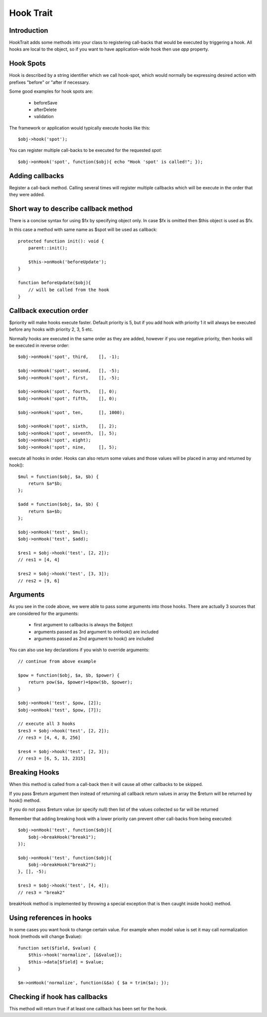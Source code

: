 ==========
Hook Trait
==========

.. php:trait:: HookTrait

Introduction
============

HookTrait adds some methods into your class to registering call-backs that would
be executed by triggering a hook. All hooks are local to the object, so if you
want to have application-wide hook then use `app` property.

Hook Spots
==========

Hook is described by a string identifier which we call hook-spot, which would
normally be expressing desired action with prefixes "before" or "after if
necessary.

Some good examples for hook spots are:

 - beforeSave
 - afterDelete
 - validation

The framework or application would typically execute hooks like this::

    $obj->hook('spot');

You can register multiple call-backs to be executed for the requested `spot`::

    $obj->onHook('spot', function($obj){ echo "Hook 'spot' is called!"; });

Adding callbacks
================

.. php:method:: onHook($spot, $fx = null, array $args = [], int $priority = 5)

Register a call-back method. Calling several times will register multiple
callbacks which will be execute in the order that they were added.

Short way to describe callback method
=====================================

There is a concise syntax for using $fx by specifying object only.
In case $fx is omitted then $this object is used as $fx.

In this case a method with same name as $spot will be used as callback::

    protected function init(): void {
        parent::init();

        $this->onHook('beforeUpdate');
    }

    function beforeUpdate($obj){
        // will be called from the hook
    }


Callback execution order
========================

$priority will make hooks execute faster. Default priority is 5, but if you add
hook with priority 1 it will always be executed before any hooks with priority
2, 3, 5 etc.

Normally hooks are executed in the same order as they are added, however if you
use negative priority, then hooks will be executed in reverse order::

    $obj->onHook('spot', third,    [], -1);

    $obj->onHook('spot', second,   [], -5);
    $obj->onHook('spot', first,    [], -5);

    $obj->onHook('spot', fourth,   [], 0);
    $obj->onHook('spot', fifth,    [], 0);

    $obj->onHook('spot', ten,      [], 1000);

    $obj->onHook('spot', sixth,    [], 2);
    $obj->onHook('spot', seventh,  [], 5);
    $obj->onHook('spot', eight);
    $obj->onHook('spot', nine,     [], 5);


.. php:method:: hook($spot, $args = null)

execute all hooks in order. Hooks can also return some values and those values
will be placed in array and returned by hook()::

    $mul = function($obj, $a, $b) {
        return $a*$b;
    };

    $add = function($obj, $a, $b) {
        return $a+$b;
    };

    $obj->onHook('test', $mul);
    $obj->onHook('test', $add);

    $res1 = $obj->hook('test', [2, 2]);
    // res1 = [4, 4]

    $res2 = $obj->hook('test', [3, 3]);
    // res2 = [9, 6]

Arguments
=========

As you see in the code above, we were able to pass some arguments into those
hooks. There are actually 3 sources that are considered for the arguments:

 - first argument to callbacks is always the $object
 - arguments passed as 3rd argument to onHook() are included
 - arguments passed as 2nd argument to hook() are included

You can also use key declarations if you wish to override arguments::

    // continue from above example

    $pow = function($obj, $a, $b, $power) {
        return pow($a, $power)+$pow($b, $power);
    }

    $obj->onHook('test', $pow, [2]);
    $obj->onHook('test', $pow, [7]);

    // execute all 3 hooks
    $res3 = $obj->hook('test', [2, 2]);
    // res3 = [4, 4, 8, 256]

    $res4 = $obj->hook('test', [2, 3]);
    // res3 = [6, 5, 13, 2315]

Breaking Hooks
==============

.. php:method:: breakHook

When this method is called from a call-back then it will cause all other
callbacks to be skipped.

If you pass $return argument then instead of returning all callback return
values in array the $return will be returned by hook() method.

If you do not pass $return value (or specify null) then list of the values
collected so far will be returned

Remember that adding breaking hook with a lower priority can prevent other
call-backs from being executed::


    $obj->onHook('test', function($obj){
        $obj->breakHook("break1");
    });

    $obj->onHook('test', function($obj){
        $obj->breakHook("break2");
    }, [], -5);

    $res3 = $obj->hook('test', [4, 4]);
    // res3 = "break2"

breakHook method is implemented by throwing a special exception that is then
caught inside hook() method.

Using references in hooks
=========================

In some cases you want hook to change certain value. For example when model
value is set it may call normalization hook (methods will change $value)::

    function set($field, $value) {
        $this->hook('normalize', [&$value]);
        $this->data[$field] = $value;
    }

    $m->onHook('normalize', function(&$a) { $a = trim($a); });

Checking if hook has callbacks
==============================

.. php:method:: hookHasCallbacks()

This method will return true if at least one callback has been set for the hook.

